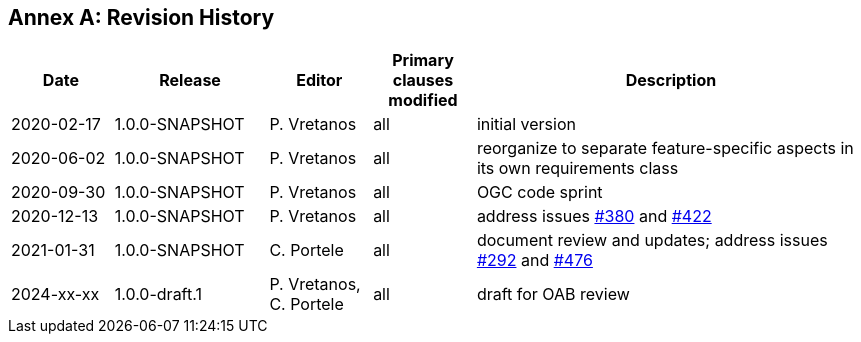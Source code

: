 [appendix]
:appendix-caption: Annex
== Revision History

[cols="12,18,12,12,46",options="header"]
|===
|Date |Release |Editor | Primary clauses modified |Description
|2020-02-17 |1.0.0-SNAPSHOT |P. Vretanos |all |initial version
|2020-06-02 |1.0.0-SNAPSHOT |P. Vretanos |all |reorganize to separate feature-specific aspects in its own requirements class
|2020-09-30 |1.0.0-SNAPSHOT |P. Vretanos |all |OGC code sprint
|2020-12-13 |1.0.0-SNAPSHOT |P. Vretanos |all |address issues https://github.com/opengeospatial/ogcapi-features/issues/380[#380] and https://github.com/opengeospatial/ogcapi-features/issues/422[#422]
|2021-01-31 |1.0.0-SNAPSHOT |C. Portele |all |document review and updates; address issues https://github.com/opengeospatial/ogcapi-features/issues/292[#292] and https://github.com/opengeospatial/ogcapi-features/issues/476[#476]
|2024-xx-xx |1.0.0-draft.1 |P. Vretanos, C. Portele |all |draft for OAB review
|===
